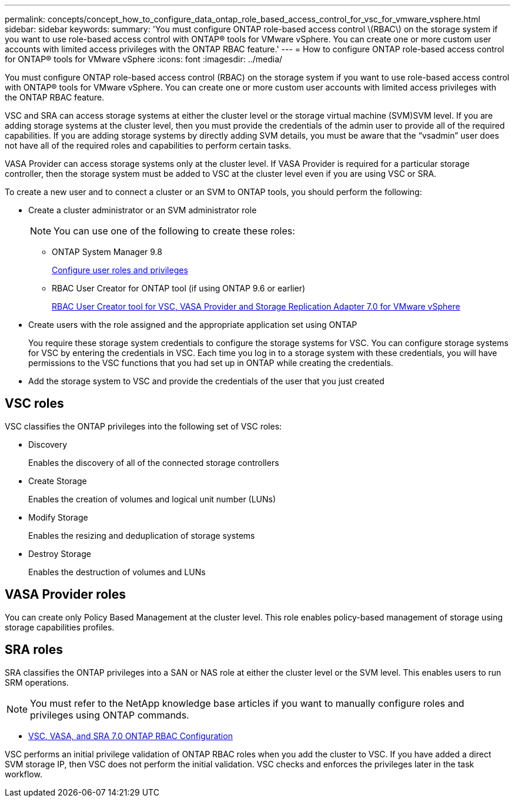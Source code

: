 ---
permalink: concepts/concept_how_to_configure_data_ontap_role_based_access_control_for_vsc_for_vmware_vsphere.html
sidebar: sidebar
keywords:
summary: 'You must configure ONTAP role-based access control \(RBAC\) on the storage system if you want to use role-based access control with ONTAP® tools for VMware vSphere. You can create one or more custom user accounts with limited access privileges with the ONTAP RBAC feature.'
---
= How to configure ONTAP role-based access control for ONTAP® tools for VMware vSphere
:icons: font
:imagesdir: ../media/

[.lead]
You must configure ONTAP role-based access control (RBAC) on the storage system if you want to use role-based access control with ONTAP® tools for VMware vSphere. You can create one or more custom user accounts with limited access privileges with the ONTAP RBAC feature.

VSC and SRA can access storage systems at either the cluster level or the storage virtual machine (SVM)SVM level. If you are adding storage systems at the cluster level, then you must provide the credentials of the admin user to provide all of the required capabilities. If you are adding storage systems by directly adding SVM details, you must be aware that the "`vsadmin`" user does not have all of the required roles and capabilities to perform certain tasks.

VASA Provider can access storage systems only at the cluster level. If VASA Provider is required for a particular storage controller, then the storage system must be added to VSC at the cluster level even if you are using VSC or SRA.

To create a new user and to connect a cluster or an SVM to ONTAP tools, you should perform the following:

* Create a cluster administrator or an SVM administrator role
+
NOTE: You can use one of the following to create these roles:

 ** ONTAP System Manager 9.8
+
link:../configure/task_configure_user_role_and_privileges.html[Configure user roles and privileges]

 ** RBAC User Creator for ONTAP tool (if using ONTAP 9.6 or earlier)
+
https://community.netapp.com/t5/Virtualization-Articles-and-Resources/RBAC-User-Creator-tool-for-VSC-VASA-Provider-and-Storage-Replication-Adapter-7-0/ta-p/133203/t5/Virtualization-Articles-and-Resources/How-to-use-the-RBAC-User-Creator-for-Data-ONTAP/ta-p/86601[RBAC User Creator tool for VSC, VASA Provider and Storage Replication Adapter 7.0 for VMware vSphere]

* Create users with the role assigned and the appropriate application set using ONTAP
+
You require these storage system credentials to configure the storage systems for VSC. You can configure storage systems for VSC by entering the credentials in VSC. Each time you log in to a storage system with these credentials, you will have permissions to the VSC functions that you had set up in ONTAP while creating the credentials.

* Add the storage system to VSC and provide the credentials of the user that you just created

== VSC roles

VSC classifies the ONTAP privileges into the following set of VSC roles:

* Discovery
+
Enables the discovery of all of the connected storage controllers

* Create Storage
+
Enables the creation of volumes and logical unit number (LUNs)

* Modify Storage
+
Enables the resizing and deduplication of storage systems

* Destroy Storage
+
Enables the destruction of volumes and LUNs

== VASA Provider roles

You can create only Policy Based Management at the cluster level. This role enables policy-based management of storage using storage capabilities profiles.

== SRA roles

SRA classifies the ONTAP privileges into a SAN or NAS role at either the cluster level or the SVM level. This enables users to run SRM operations.

NOTE: You must refer to the NetApp knowledge base articles if you want to manually configure roles and privileges using ONTAP commands.

* https://kb.netapp.com/Advice_and_Troubleshooting/Data_Storage_Software/Virtual_Storage_Console_for_VMware_vSphere/VSC%2C_VASA%2C_and_SRA_7.0_ONTAP_RBAC_Configuration_Version_1[VSC, VASA, and SRA 7.0 ONTAP RBAC Configuration]

VSC performs an initial privilege validation of ONTAP RBAC roles when you add the cluster to VSC. If you have added a direct SVM storage IP, then VSC does not perform the initial validation. VSC checks and enforces the privileges later in the task workflow.
